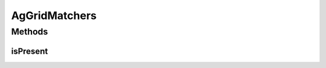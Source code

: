.. java:import:: com.github.loyada.jdollarx.singlebrowser AgGrid

.. java:import:: org.hamcrest Description

.. java:import:: org.hamcrest Matcher

.. java:import:: org.hamcrest TypeSafeMatcher

.. java:import:: org.openqa.selenium NoSuchElementException

AgGridMatchers
==============

.. java:package:: com.github.loyada.jdollarx.singlebrowser.custommatchers
   :noindex:

.. java:type:: public class AgGridMatchers

   Hamcrest matchers for an AgGrid

Methods
-------
isPresent
^^^^^^^^^

.. java:method:: public static Matcher<AgGrid> isPresent()
   :outertype: AgGridMatchers

   Verify that the grid, as defined, is present in the browser. In case of an assertion error, gives a useful error message. The assertion can be strict, in which case only the defined rows are expected to exist.

   :return: a Hamcrest matcher

